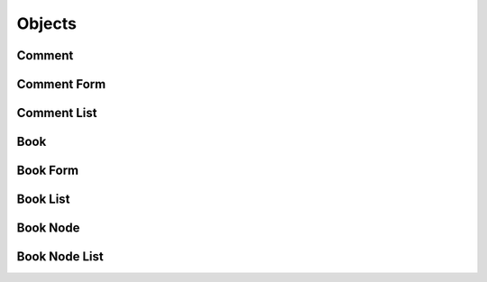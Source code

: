 

Objects
=======


Comment
-------

.. py:class:: Comment(abc_commenting_objects.Comment, osid_objects.OsidRelationship)
    A ``Comment`` represents a comment and/or rating related to a reference object in a book.

    .. py:method:: get_reference_id():
        :noindex:


    .. py:attribute:: reference_id
        :noindex:


    .. py:method:: get_commentor_id():
        :noindex:


    .. py:attribute:: commentor_id
        :noindex:


    .. py:method:: get_commentor():
        :noindex:


    .. py:attribute:: commentor
        :noindex:


    .. py:method:: get_commenting_agent_id():
        :noindex:


    .. py:attribute:: commenting_agent_id
        :noindex:


    .. py:method:: get_commenting_agent():
        :noindex:


    .. py:attribute:: commenting_agent
        :noindex:


    .. py:method:: get_text():
        :noindex:


    .. py:attribute:: text
        :noindex:


    .. py:method:: has_rating():
        :noindex:


    .. py:method:: get_rating_id():
        :noindex:


    .. py:attribute:: rating_id
        :noindex:


    .. py:method:: get_rating():
        :noindex:


    .. py:attribute:: rating
        :noindex:


    .. py:method:: get_comment_record(comment_record_type):
        :noindex:


Comment Form
------------

.. py:class:: CommentForm(abc_commenting_objects.CommentForm, osid_objects.OsidRelationshipForm)
    This is the form for creating and updating ``Comment`` objects.


    Like all ``OsidForm`` objects, various data elements may be set here
    for use in the create and update methods in the
    ``CommentAdminSession``. For each data element that may be set,
    metadata may be examined to provide display hints or data
    constraints.





    .. py:method:: get_text_metadata():
        :noindex:


    .. py:attribute:: text_metadata
        :noindex:


    .. py:method:: set_text(text):
        :noindex:


    .. py:method:: clear_text():
        :noindex:


    .. py:attribute:: text
        :noindex:


    .. py:method:: get_rating_metadata():
        :noindex:


    .. py:attribute:: rating_metadata
        :noindex:


    .. py:method:: set_rating(grade_id):
        :noindex:


    .. py:method:: clear_rating():
        :noindex:


    .. py:attribute:: rating
        :noindex:


    .. py:method:: get_comment_form_record(comment_record_type):
        :noindex:


Comment List
------------

.. py:class:: CommentList(abc_commenting_objects.CommentList, osid_objects.OsidList)
    Like all ``OsidLists,`` ``CommentList`` provides a means for accessing ``Comment`` elements
    sequentially either one at a time or many at a time.


    Examples: while (cl.hasNext()) { Comment comment =
    cl.getNextComment(); }




    or
      while (cl.hasNext()) {
           Comment[] comments = cl.getNextComments(cl.available());
      }









    .. py:method:: get_next_comment():
        :noindex:


    .. py:attribute:: next_comment
        :noindex:


    .. py:method:: get_next_comments(n):
        :noindex:


Book
----

.. py:class:: Book(abc_commenting_objects.Book, osid_objects.OsidCatalog)
        :noindex:

    .. py:method:: get_book_record(book_record_type):
        :noindex:


Book Form
---------

.. py:class:: BookForm(abc_commenting_objects.BookForm, osid_objects.OsidCatalogForm)
    This is the form for creating and updating ``Books``.


    Like all ``OsidForm`` objects, various data elements may be set here
    for use in the create and update methods in the
    ``BookAdminSession``. For each data element that may be set,
    metadata may be examined to provide display hints or data
    constraints.





    .. py:method:: get_book_form_record(book_record_type):
        :noindex:


Book List
---------

.. py:class:: BookList(abc_commenting_objects.BookList, osid_objects.OsidList)
    Like all ``OsidLists,`` ``BookList`` provides a means for accessing ``Book`` elements
        sequentially
    either one at a time or many at a time.


    Examples: while (bl.hasNext()) { Book book = bl.getNextBook(); }




    or
      while (bl.hasNext()) {
           Book[] books = bl.getNextBooks(bl.available());
      }









    .. py:method:: get_next_book():
        :noindex:


    .. py:attribute:: next_book
        :noindex:


    .. py:method:: get_next_books(n):
        :noindex:


Book Node
---------

.. py:class:: BookNode(abc_commenting_objects.BookNode, osid_objects.OsidNode)
    This interface is a container for a partial hierarchy retrieval.


    The number of hierarchy levels traversable through this interface
    depend on the number of levels requested in the
    ``BookHierarchySession``.





    .. py:method:: get_book():
        :noindex:


    .. py:attribute:: book
        :noindex:


    .. py:method:: get_parent_book_nodes():
        :noindex:


    .. py:attribute:: parent_book_nodes
        :noindex:


    .. py:method:: get_child_book_nodes():
        :noindex:


    .. py:attribute:: child_book_nodes
        :noindex:


Book Node List
--------------

.. py:class:: BookNodeList(abc_commenting_objects.BookNodeList, osid_objects.OsidList)
    Like all ``OsidLists,`` ``BookNodeList`` provides a means for accessing ``BookNode`` elements
    sequentially either one at a time or many at a time.


    Examples: while (bnl.hasNext()) { BookNode node =
    bnl.getNextBookNode(); }




    or
      while (bnl.hasNext()) {
           BookNode[] nodes = bnl.getNextBookNodes(bnl.available());
      }









    .. py:method:: get_next_book_node():
        :noindex:


    .. py:attribute:: next_book_node
        :noindex:


    .. py:method:: get_next_book_nodes(n):
        :noindex:


